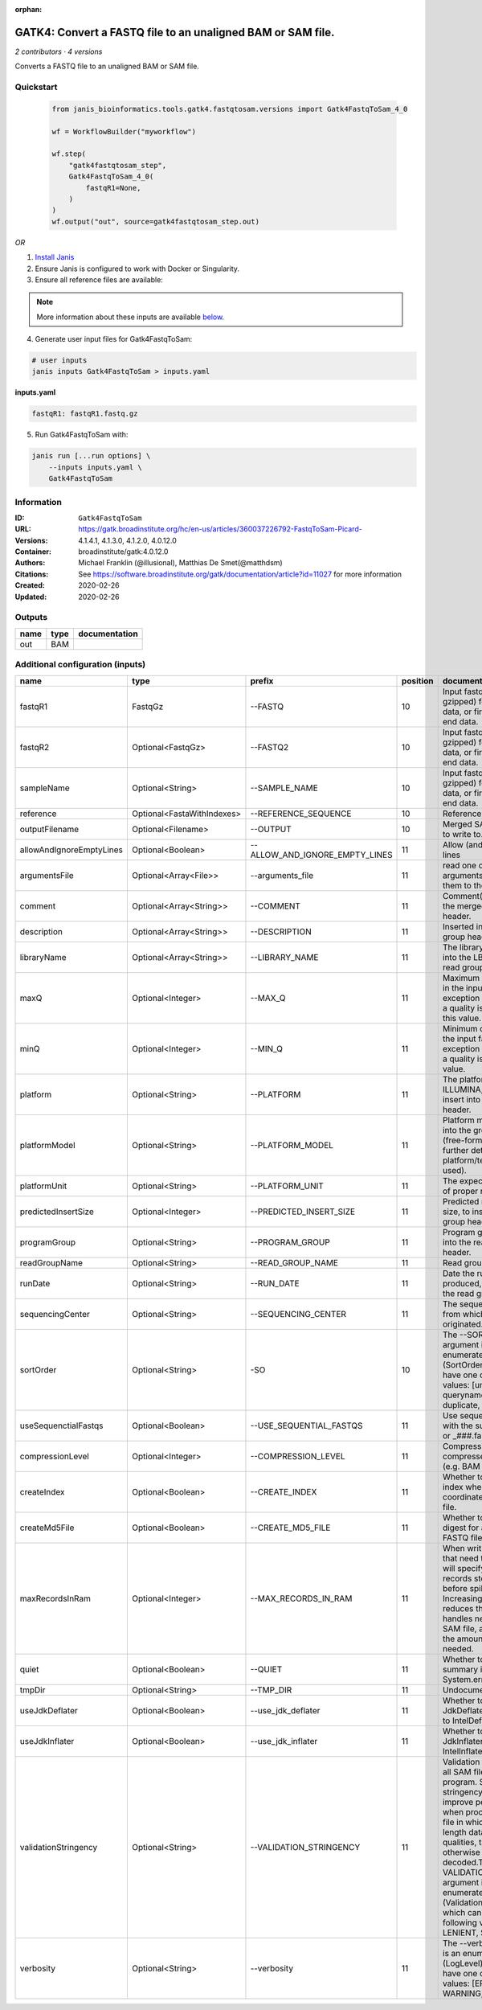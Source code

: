 :orphan:

GATK4: Convert a FASTQ file to an unaligned BAM or SAM file.
==============================================================================

*2 contributors · 4 versions*

Converts a FASTQ file to an unaligned BAM or SAM file.


Quickstart
-----------

    .. code-block:: python

       from janis_bioinformatics.tools.gatk4.fastqtosam.versions import Gatk4FastqToSam_4_0

       wf = WorkflowBuilder("myworkflow")

       wf.step(
           "gatk4fastqtosam_step",
           Gatk4FastqToSam_4_0(
               fastqR1=None,
           )
       )
       wf.output("out", source=gatk4fastqtosam_step.out)
    

*OR*

1. `Install Janis </tutorials/tutorial0.html>`_

2. Ensure Janis is configured to work with Docker or Singularity.

3. Ensure all reference files are available:

.. note:: 

   More information about these inputs are available `below <#additional-configuration-inputs>`_.



4. Generate user input files for Gatk4FastqToSam:

.. code-block:: bash

   # user inputs
   janis inputs Gatk4FastqToSam > inputs.yaml



**inputs.yaml**

.. code-block:: yaml

       fastqR1: fastqR1.fastq.gz




5. Run Gatk4FastqToSam with:

.. code-block:: bash

   janis run [...run options] \
       --inputs inputs.yaml \
       Gatk4FastqToSam





Information
------------


:ID: ``Gatk4FastqToSam``
:URL: `https://gatk.broadinstitute.org/hc/en-us/articles/360037226792-FastqToSam-Picard- <https://gatk.broadinstitute.org/hc/en-us/articles/360037226792-FastqToSam-Picard->`_
:Versions: 4.1.4.1, 4.1.3.0, 4.1.2.0, 4.0.12.0
:Container: broadinstitute/gatk:4.0.12.0
:Authors: Michael Franklin (@illusional), Matthias De Smet(@matthdsm)
:Citations: See https://software.broadinstitute.org/gatk/documentation/article?id=11027 for more information
:Created: 2020-02-26
:Updated: 2020-02-26



Outputs
-----------

======  ======  ===============
name    type    documentation
======  ======  ===============
out     BAM
======  ======  ===============



Additional configuration (inputs)
---------------------------------

========================  ==========================  ==============================  ==========  ================================================================================================================================================================================================================================================================================================================================================================================================
name                      type                        prefix                            position  documentation
========================  ==========================  ==============================  ==========  ================================================================================================================================================================================================================================================================================================================================================================================================
fastqR1                   FastqGz                     --FASTQ                                 10  Input fastq file (optionally gzipped) for single end data, or first read in paired end data.
fastqR2                   Optional<FastqGz>           --FASTQ2                                10  Input fastq file (optionally gzipped) for single end data, or first read in paired end data.
sampleName                Optional<String>            --SAMPLE_NAME                           10  Input fastq file (optionally gzipped) for single end data, or first read in paired end data.
reference                 Optional<FastaWithIndexes>  --REFERENCE_SEQUENCE                    10  Reference sequence file.
outputFilename            Optional<Filename>          --OUTPUT                                10  Merged SAM or BAM file to write to.
allowAndIgnoreEmptyLines  Optional<Boolean>           --ALLOW_AND_IGNORE_EMPTY_LINES          11  Allow (and ignore) empty lines
argumentsFile             Optional<Array<File>>       --arguments_file                        11  read one or more arguments files and add them to the command line
comment                   Optional<Array<String>>     --COMMENT                               11  Comment(s) to include in the merged output file's header.
description               Optional<Array<String>>     --DESCRIPTION                           11  Inserted into the read group header
libraryName               Optional<Array<String>>     --LIBRARY_NAME                          11  The library name to place into the LB attribute in the read group header
maxQ                      Optional<Integer>           --MAX_Q                                 11  Maximum quality allowed in the input fastq. An exception will be thrown if a quality is greater than this value.
minQ                      Optional<Integer>           --MIN_Q                                 11  Minimum quality allowed in the input fastq. An exception will be thrown if a quality is less than this value.
platform                  Optional<String>            --PLATFORM                              11  The platform type (e.g. ILLUMINA, SOLID) to insert into the read group header.
platformModel             Optional<String>            --PLATFORM_MODEL                        11  Platform model to insert into the group header (free-form text providing further details of the platform/technology used).
platformUnit              Optional<String>            --PLATFORM_UNIT                         11  The expected orientation of proper read pairs.
predictedInsertSize       Optional<Integer>           --PREDICTED_INSERT_SIZE                 11  Predicted median insert size, to insert into the read group header.
programGroup              Optional<String>            --PROGRAM_GROUP                         11  Program group to insert into the read group header.
readGroupName             Optional<String>            --READ_GROUP_NAME                       11  Read group name.
runDate                   Optional<String>            --RUN_DATE                              11  Date the run was produced, to insert into the read group header
sequencingCenter          Optional<String>            --SEQUENCING_CENTER                     11  The sequencing center from which the data originated.
sortOrder                 Optional<String>            -SO                                     10  The --SORT_ORDER argument is an enumerated type (SortOrder), which can have one of the following values: [unsorted, queryname, coordinate, duplicate, unknown]
useSequenctialFastqs      Optional<Boolean>           --USE_SEQUENTIAL_FASTQS                 11  Use sequential fastq files with the suffix _###.fastq or _###.fastq.gz.
compressionLevel          Optional<Integer>           --COMPRESSION_LEVEL                     11  Compression level for all compressed files created (e.g. BAM and GELI).
createIndex               Optional<Boolean>           --CREATE_INDEX                          11  Whether to create a BAM index when writing a coordinate-sorted BAM file.
createMd5File             Optional<Boolean>           --CREATE_MD5_FILE                       11  Whether to create an MD5 digest for any BAM or FASTQ files created.
maxRecordsInRam           Optional<Integer>           --MAX_RECORDS_IN_RAM                    11  When writing SAM files that need to be sorted, this will specify the number of records stored in RAM before spilling to disk. Increasing this number reduces the number of file handles needed to sort a SAM file, and increases the amount of RAM needed.
quiet                     Optional<Boolean>           --QUIET                                 11  Whether to suppress job-summary info on System.err.
tmpDir                    Optional<String>            --TMP_DIR                               11  Undocumented option
useJdkDeflater            Optional<Boolean>           --use_jdk_deflater                      11  Whether to use the JdkDeflater (as opposed to IntelDeflater)
useJdkInflater            Optional<Boolean>           --use_jdk_inflater                      11  Whether to use the JdkInflater (as opposed to IntelInflater)
validationStringency      Optional<String>            --VALIDATION_STRINGENCY                 11  Validation stringency for all SAM files read by this program. Setting stringency to SILENT can improve performance when processing a BAM file in which variable-length data (read, qualities, tags) do not otherwise need to be decoded.The --VALIDATION_STRINGENCY argument is an enumerated type (ValidationStringency), which can have one of the following values: [STRICT, LENIENT, SILENT]
verbosity                 Optional<String>            --verbosity                             11  The --verbosity argument is an enumerated type (LogLevel), which can have one of the following values: [ERROR, WARNING, INFO, DEBUG]
========================  ==========================  ==============================  ==========  ================================================================================================================================================================================================================================================================================================================================================================================================
